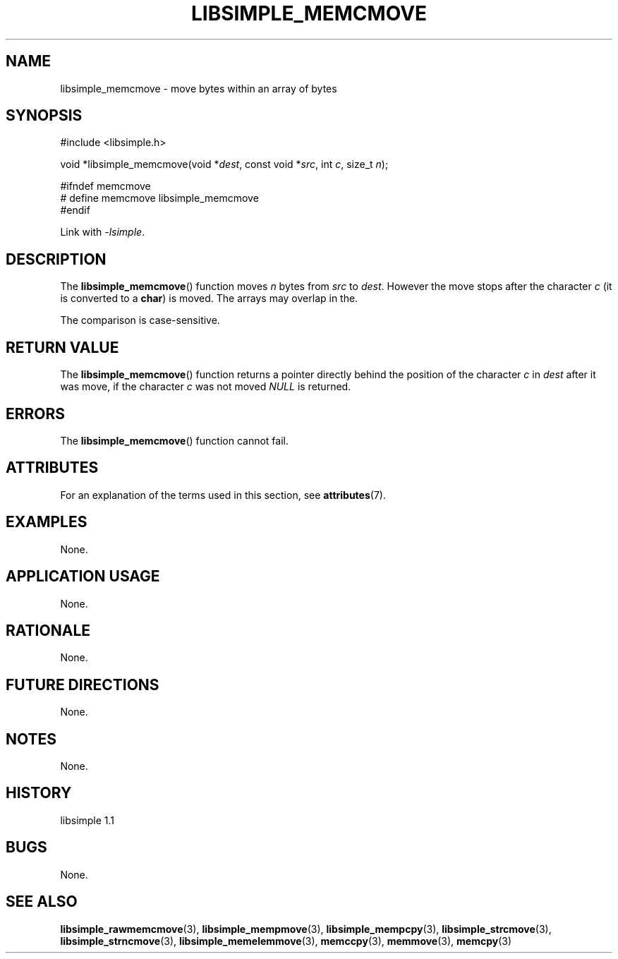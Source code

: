 .TH LIBSIMPLE_MEMCMOVE 3 libsimple
.SH NAME
libsimple_memcmove \- move bytes within an array of bytes

.SH SYNOPSIS
.nf
#include <libsimple.h>

void *libsimple_memcmove(void *\fIdest\fP, const void *\fIsrc\fP, int \fIc\fP, size_t \fIn\fP);

#ifndef memcmove
# define memcmove libsimple_memcmove
#endif
.fi
.PP
Link with
.IR \-lsimple .

.SH DESCRIPTION
The
.BR libsimple_memcmove ()
function moves
.I n
bytes from
.I src
to
.IR dest .
However the move stops after the character
.I c
(it is converted to a
.BR char )
is moved. The arrays may overlap in the.
.PP
The comparison is case-sensitive.

.SH RETURN VALUE
The
.BR libsimple_memcmove ()
function returns a pointer directly behind
the position of the character
.I c
in
.I dest
after it was move, if the character
.I c
was not moved
.I NULL
is returned.

.SH ERRORS
The
.BR libsimple_memcmove ()
function cannot fail.

.SH ATTRIBUTES
For an explanation of the terms used in this section, see
.BR attributes (7).
.TS
allbox;
lb lb lb
l l l.
Interface	Attribute	Value
T{
.BR libsimple_memcmove ()
T}	Thread safety	MT-Safe
T{
.BR libsimple_memcmove ()
T}	Async-signal safety	AS-Safe
T{
.BR libsimple_memcmove ()
T}	Async-cancel safety	AC-Safe
.TE

.SH EXAMPLES
None.

.SH APPLICATION USAGE
None.

.SH RATIONALE
None.

.SH FUTURE DIRECTIONS
None.

.SH NOTES
None.

.SH HISTORY
libsimple 1.1

.SH BUGS
None.

.SH SEE ALSO
.BR libsimple_rawmemcmove (3),
.BR libsimple_mempmove (3),
.BR libsimple_mempcpy (3),
.BR libsimple_strcmove (3),
.BR libsimple_strncmove (3),
.BR libsimple_memelemmove (3),
.BR memccpy (3),
.BR memmove (3),
.BR memcpy (3)
